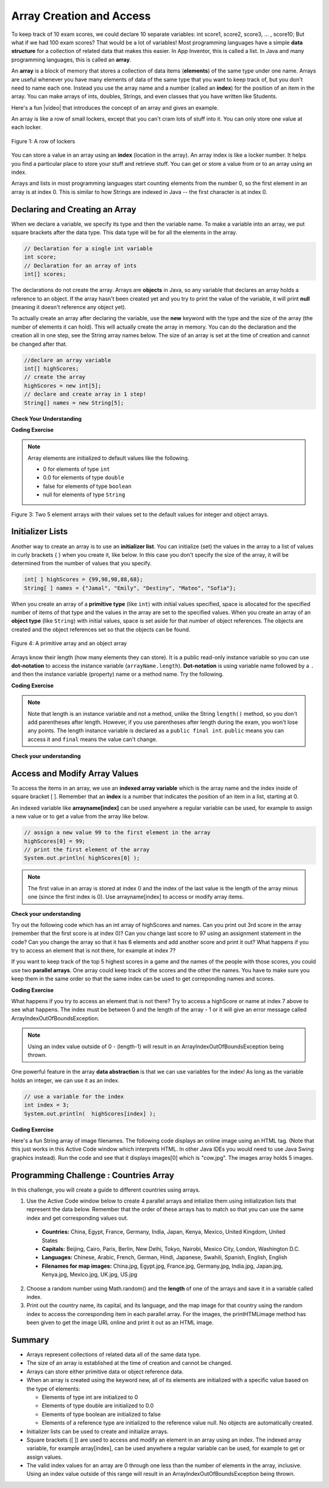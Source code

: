 .. qnum::
   :prefix: 7-1-
   :start: 1

.. |CodingEx| image:: ../../_static/codingExercise.png
    :width: 30px
    :align: middle
    :alt: coding exercise
    
    
.. |Exercise| image:: ../../_static/exercise.png
    :width: 35
    :align: middle
    :alt: exercise
    
    
.. |Groupwork| image:: ../../_static/groupwork.png
    :width: 35
    :align: middle
    :alt: groupwork
    

Array Creation and Access
--------------------------

..	index::
	single: array
	single: index
	pair: array; index

To keep track of 10 exam scores, we could declare 10 separate variables:  int score1, score2, score3, … , score10; 
But what if we had 100 exam scores? That would be a lot of variables! Most programming languages have a simple **data structure** for a collection of related data that makes this easier. In App Inventor, this is called a list. In Java and many programming languages, this is called an **array**.

An **array** is a block of memory that stores a collection of data items (**elements**) of the same type under one name. Arrays are useful whenever you have many elements of data of the same type that you want to keep track of, but you don't need to name each one. Instead you use the array name and a number (called an **index**) for the position of an item in the array. You can make arrays of ints, doubles, Strings, and even classes that you have written like Students. 

.. |video| raw:: html

   <a href="https://youtu.be/G7aF-OuLfl4" target="_blank">video</a>
   
Here's a fun |video| that introduces the concept of an array and gives an example.

.. youtube:: G7aF-OuLfl4
    :width: 640
    :align: center

An array is like a row of small lockers, except that you can't cram lots of stuff into it. You can only store one value at each locker.  


.. figure:: Figures/rowLockers.jpg
    :width: 400px
    :align: center
    :figclass: align-center

    Figure 1: A row of lockers

You can store a value in an array using an **index** (location in the array). An array index is like a locker number.  It helps you find a particular place to store your stuff and retrieve stuff.    You can get or store a value from or to an array using an index. 

Arrays and lists in most programming languages start counting elements from the number 0, 
so the first element in an array is at index 0. 
This is similar to how Strings are indexed in Java -- the first character is at index 0.  


Declaring and Creating an Array
===============================

When we declare a variable, we specify its type and then the variable name.  To make a variable into an array, we put square brackets after the data type. This data type will be for all the elements in the array.

.. code-block:: java 
   
   // Declaration for a single int variable 
   int score;
   // Declaration for an array of ints
   int[] scores;

The declarations do not create the array.  Arrays are **objects** in Java, so any variable that declares an array holds a reference to an object.  If the array hasn't been created yet and you try to print the value of the variable, it will print **null** (meaning it doesn't reference any object yet).  



To actually create an array after declaring the variable, use the **new** keyword with the type and the size of the array (the number of elements it can hold). This will actually create the array in memory.  You can do the declaration and the creation all in one step, see the String array names below. The size of an array is set at the time of creation and cannot be changed after that.

.. code-block:: java 
   
  //declare an array variable
  int[] highScores;
  // create the array
  highScores = new int[5];
  // declare and create array in 1 step!
  String[] names = new String[5];
  


|Exercise| **Check Your Understanding**

.. mchoice:: q7_1_1
   :practice: T
   :answer_a: int[] prices = new int[10];
   :answer_b: double[] prices = new double[10];
   :answer_c: double[] prices;
   :answer_d: double[10] prices = new double[];
   :correct: b
   :feedback_a: We need double for money amounts in prices.
   :feedback_b: Yes correct!
   :feedback_c: This declares the array but does not create it with new.
   :feedback_d: This is not the correct syntax.
   
   Which of the following creates an array of 10 doubles called prices?

|CodingEx| **Coding Exercise**




.. activecode:: code7_1_1
   :language: java
   :autograde: unittest
   :practice: T
   
   In the following code, add another array declaration that creates an array of 5 doubles called prices and another array of 5 Strings called names and corresponding System.out.println commands.
   ~~~~
   public class Test1
   {
      public static void main(String[] args)
      {
        // Array example
        int[] highScores = new int[10];
        // Add an array of 5 doubles called prices.
        
        // Add an array of 5 Strings called names.
      
        System.out.println("Array highScores declared with size " + highScores.length);
        // Print out the length of the new arrays
      }
   }
   ====
   import static org.junit.Assert.*;
    import org.junit.*;;
    import java.io.*;

    public class RunestoneTests extends CodeTestHelper
    {
        public RunestoneTests() {
            super("Test1");
        }

        @Test
        public void testDouble() throws IOException
        {
            String target = "new double[5];";
            boolean passed = checkCodeContains(target);
            assertTrue(passed);
        }

        @Test
        public void testString() throws IOException
        {
            String target = "new String[5];";
            boolean passed = checkCodeContains(target);
            assertTrue(passed);
        }
    }

..	index::
	pair: array; initialization
    
.. note::
  
   Array elements are initialized to default values like the following. 
   
   - 0 for elements of type ``int`` 
   - 0.0 for elements of type ``double`` 
   - false for elements of type ``boolean``
   - null for elements of type ``String`` 

.. figure:: Figures/arrayIndicies.png
    :width: 200px
    :align: center
    :figclass: align-center

    Figure 3: Two 5 element arrays with their values set to the default values for integer and object arrays.

Initializer Lists
============================

Another way to create an array is to use an **initializer list**. You can initialize (set) the values in the array to a list of values in curly brackets { } when you create it, like below.  In this case you don't specify the size of the array, it will be determined from the number of values that you specify.  

.. code-block:: java 

  int[ ] highScores = {99,98,98,88,68};
  String[ ] names = {"Jamal", "Emily", "Destiny", "Mateo", "Sofia"};
  
  

  
When you create an array of a **primitive type** (like ``int``) with initial values specified, space is allocated for the specified number of items of that type and the values in the array are set to the specified values.  When you create an array of an **object type** (like ``String``) with initial values, space is set aside for that number of object references.  The objects are created and the object references set so that the objects can be found. 

.. figure:: Figures/intAndStringArrays.png
    :width: 500
    :align: center
    :figclass: align-center

    Figure 4: A primitive array and an object array

..	index::
    single: dot-notation
	pair: array; length



Arrays know their length (how many elements they can store).  It is a public read-only instance variable so you can use **dot-notation** to access the instance variable (``arrayName.length``).  **Dot-notation** is using variable name followed by a ``.`` and then the instance variable (property) name or a method name. Try the following.

|CodingEx| **Coding Exercise**



.. activecode:: code7_1_2
   :language: java
   :autograde: unittest   
   
   Try running the code below to see the length. Try adding another value to the highScores initializer list and run again to see the length value change.
   ~~~~
   public class Test2
   {
      public static void main(String[] args)
      {
        int[ ] highScores = {99,98,98,88,68};
        System.out.println(highScores.length);
      }
   }
   ====
   // Test for Lesson 6.1.2 - While Loop FindAndReplace lclw1
    import static org.junit.Assert.*;
    import org.junit.*;;
    import java.io.*;

    public class RunestoneTests extends CodeTestHelper
    {
        public RunestoneTests() {
            super("Test2");
        }

        @Test
        public void testMain() throws IOException
        {
            String output = getMethodOutput("main").trim();
            String expect = "6";

            //boolean pass = !output.equals(expect.trim());

            boolean passed = getResults(expect, output, "Did you add another value?");
            assertTrue(passed);
        }

        @Test
        public void testChangedCode() {
            String origCode = "public class Test2 { public static void main (String [] args) { int [] highScores = {99,98,98,88,68}; System.out.println(highScores.length); } }";

            boolean changed = codeChanged(origCode);

            assertTrue(changed);

        }
    }


.. note::

   Note that length is an instance variable and not a method, unlike the String ``length()`` method, so you don't add parentheses after length.  However, if you use parentheses after length during the exam, you won't lose any points. The length instance variable is declared as a ``public final int``.  ``public`` means you can access it and ``final`` means the value can't change.
   


|Exercise| **Check your understanding**
   
.. mchoice:: q7_1_2
   :practice: T
   :answer_a: <code>highScores.length</code>
   :answer_b: <code>highScores.length - 1</code>
   :correct: b
   :feedback_a: Remember that the first element in an array starts at index 0. If the length (the number of elements) of the array is 5, at what index would you find the last element?  
   :feedback_b: Since the first element in an array is at index 0 the last element is the length minus 1.

   Which index is for the last element of an array called ``highScores``?
 

Access and Modify Array Values 
=====================================

To access the items in an array, we use an **indexed array variable** which is the array name and the 
index inside of square bracket [ ]. Remember that an **index** is a number that indicates 
the position of an item in a list, starting at 0. 

An indexed variable like **arrayname[index]** can be used anywhere a regular variable can be used, for example to assign a new value or to get a value from the array like below.


.. code-block:: java 
 
  // assign a new value 99 to the first element in the array
  highScores[0] = 99;
  // print the first element of the array
  System.out.println( highScores[0] );
  
.. note::

    The first value in an array is stored at index 0 and the index of the last value is the length of the array minus one (since the first index is 0). Use arrayname[index] to access or modify array items.
    



|Exercise| **Check your understanding**

.. mchoice:: q7_1_3
   :practice: T
   :answer_a: 0
   :answer_b: 1
   :correct: a
   :feedback_a: The index is really telling the computer how far the item is from the front of the array.  So the first element in an array is at index 0. 
   :feedback_b: While this matches with how we number some things, the first item in an array is at index 0.

   At what index do you find the first element of an array?
 

.. fillintheblank:: q7_1_4
    
    Fill in the blank with code to access the cars array.

    
   String[] cars = {"Honda", "Volvo", "BMW"};
   
   // Access cars array to get Volvo
   
   String v = |blank|;

   -   :cars\[1\]: Correct.
       :x: Use the array name cars with [ ] with a number in it. Don't use spaces in your answer! Remember that the first element in an array starts at index 0. 
       
.. fillintheblank:: q7_1_5

    Fill in the blank with code to access the cars array.  NOTE: The semicolon is provided for you after the box.
    
   String[] cars = {"Honda", "Volvo", "BMW"};
   
   // Set the first item of the cars array to be Toyota
   
   |blank|  = "Toyota";  

   -   :cars\[0\]: Correct.
       :x: Use the array name cars with [ ] with a number in it. Remember which index is for the first item in the array. Don't use spaces in your answer!

  
.. clickablearea:: q7_1_6
        :question: Click on the value at index 2 in the following array.
        :feedback: Remember that the first value is at index 0.  Click on an area again to unselect it and try again.
        :table:
        :correct: 1,3;
        :incorrect: 1,1;1,2;1,4;
        
        +----+----+----+----+
        | 4  | -2 |  8 | 7  |
        +----+----+----+----+


..  **Coding Exercise**

Try out the following code which has an int array of highScores and names. Can you print out 3rd score in the array (remember that the first score is at index 0)? Can you change last score to 97 using an assignment statement in the code? Can you change the array so that it has 6 elements and add another score and print it out? What happens if you try to access an element that is not there, for example at index 7?

.. activecode:: code7_1_3
   :language: java
   
   public class Test1
   {
      public static void main(String[] args)
      {
        // declare and create arrays
        int[ ] highScores = new int[5];
        // Print initial highScore
        System.out.println(scores[0]);
        // put values in highScore using an indexed variable
        highScores[0] = 99;
        highScores[1] = 98;
        highScores[2] = 98;
        highScores[3] = 88;
        highScores[4] = 68;

        // Print first highScore at index 0
        System.out.println( highScores[0] );

      }
   }


   



If you want to keep track of the top 5 highest scores in a game and the names of the people with those scores, you could use two **parallel arrays**.  One array could keep track of the scores and the other the names. You have to make sure you keep them in the same order so that the same index can be used to get correponding names and scores. 

|CodingEx| **Coding Exercise**



.. activecode:: code7_1_4
   :language: java
   :autograde: unittest   
   
   Try out the following code which has two parallel arrays, highScores and names. Can you print out Mateo's score? Can you change Sofia's score to 97 using an assignment statement in the code? Can you change the arrays so that they have 6 elements and add your name and score and print them out? 
   ~~~~
   public class Test1
   {
      public static void main(String[] args)
      {
        // declare, create, initialize arrays
        int[ ] highScores = {99,98,98,88,68};
        String[ ] names = {"Jamal", "Emily", "Destiny", "Mateo", "Sofia"}; 
        
        // Print corresponding names and scores
        System.out.println(names[0] + " has a score of " + highScores[0]);
        System.out.println(names[1] + " has a score of " + highScores[1]);
      }
   }
   ====
   // Test for Lesson 6.1.2 - While Loop FindAndReplace lclw1

    import static org.junit.Assert.*;
    import org.junit.*;;
    import java.io.*;

    public class RunestoneTests extends CodeTestHelper
    {
        public RunestoneTests() {
            super("Test1");
        }

        @Test
        public void test1() throws IOException
        {
            String output = getMethodOutput("main");
            String expect = "Jamal has a score of 99\nEmily has a score of 98";

            boolean passed = !output.equals(expect);

            passed = getResults(expect, output, "Did you change the main?", passed);
            assertTrue(passed);
        }

        @Test
        public void test2() throws IOException
        {
            String output = getMethodOutput("main");
            String expect = "Mateo has a score of 88";

            boolean passed = output.contains("Mateo");

            passed = getResults(expect, output, "Did you print out Mateo?", passed);
            assertTrue(passed);
        }
    }
   
What happens if you try to access an element that is not there? Try to access a highScore or name at index 7 above to see what happens. The index must be between 0 and the length of the array - 1 or it will give an error message called ArrayIndexOutOfBoundsException. 

.. note::

    Using an index value outside of 0 - (length-1) will result in an ArrayIndexOutOfBoundsException being thrown.  
 

One powerful feature in the array **data abstraction** is that we can use variables for the index! As long as the variable holds an integer, we can use it as an index. 

.. code-block:: java 
 
  // use a variable for the index
  int index = 3;
  System.out.println(  highScores[index] );

.. image:: 6-1-images/cow.jpg
    :width: 150
    :align: left
    
|CodingEx| **Coding Exercise**

Here's a fun String array of image filenames. The following code displays an online image using an HTML tag. (Note that this just works in this Active Code window which interprets HTML. In other Java IDEs you would need to use Java Swing graphics instead). Run the code and see that it displays images[0] which is "cow.jpg". The images array holds 5 images. 


    
.. activecode:: code7_1_5
   :language: java
   
   Can you change the index variable's value so that it prints out the puppy image? Can you print out the reindeer? Try all of them! What indices did you need to use? Then try using a random number for the index instead. Remember that (int)(Math.random()*max) will return a number from 0 up to max. What's the maximum number it can be for this array?
   ~~~~
   public class ImageEx
   { 
    public static void main(String[] args)
    {
        String[] images = {"cow.jpg", "kitten.jpg", 
                  "puppy.jpg", "pig.jpg", "reindeer.jpg"};
   
        // Change index to see different images in the array!
        // Can you have it pick out a random image?
        int index = 0;
        printHTMLimage( images[index] );
     }
      
     // This method will just work in Active Code which interprets html
     public static void printHTMLimage(String filename)
     {
        String baseURL = "https://raw.githubusercontent.com/bhoffman0/CSAwesome/master/_sources/Unit6-Arrays/6-1-images/";
        System.out.print("<img src=" + baseURL + filename + ">");
      }
    }  

|Groupwork| Programming Challenge : Countries Array
===================================================
    
In this challenge, you will create a guide to different countries using arrays. 

1. Use the Active Code window below to create 4 parallel arrays and intialize them using initialization lists that represent the data below. Remember that the order of these arrays has to match so that you can use the same index and get corresponding values out.

  - **Countries:** China, Egypt, France, Germany, India, Japan, Kenya, Mexico, United Kingdom, United States
  - **Capitals:** Beijing, Cairo, Paris, Berlin, New Delhi, Tokyo, Nairobi, Mexico City, London, Washington D.C.
  - **Languages:** Chinese, Arabic, French, German, Hindi, Japanese, Swahili, Spanish, English, English
  - **Filenames for map images:** China.jpg, Egypt.jpg, France.jpg, Germany.jpg, India.jpg, Japan.jpg, Kenya.jpg, Mexico.jpg, UK.jpg, US.jpg




2. Choose a random number using Math.random() and the **length** of one of the arrays and save it in a variable called index. 

3. Print out the country name, its capital, and its language, and the map image for that country using the random index to access the corresponding item in each parallel array. For the images, the printHTMLimage method has been given to get the image URL online and print it out as an HTML image.

.. activecode:: code7_1_6
   :language: java
   :autograde: unittest        
   
   public class Countries
   {
     public static void main(String[] args)
     {
        // 1. Declare 4 arrays and initialize them to the given values. 
        // Countries: China, Egypt, France, Germany, India, Japan, Kenya, Mexico, United Kingdom, United States
        // Capitals: Beijing, Cairo, Paris, Berlin, New Delhi, Tokyo, Nairobi, Mexico City, London, Washington D.C.
        // Languages: Chinese, Arabic, French, German, Hindi, Japanese, Swahili, Spanish, English, English
        // Filenames for map images: China.jpg, Egypt.jpg, France.jpg, Germany.jpg, India.jpg, Japan.jpg, Kenya.jpg, Mexico.jpg, UK.jpg, US.jpg
        
        // 2. Pick a random number up to the length of one of the arrays and save in the variable index
        
        // 3. Print out the info in each array using the random index
        
        // Sample image printing - this will only work in Active Code
        // printHTMLimage( images[index] );

      }
      
      // This method will just work in Active Code which interprets html
      public static void printHTMLimage(String filename)
      {
        String baseURL = "https://raw.githubusercontent.com/bhoffman0/CSAwesome/master/_sources/Unit6-Arrays/6-1-images/";
        System.out.print("<img src=" + baseURL + filename + ">");
      }
     }
     ====
     // Test for Lesson 6.1 - challenge
     import static org.junit.Assert.*;
     import org.junit.*;;
     import java.io.*;

     public class RunestoneTests extends CodeTestHelper
     {
        public RunestoneTests() {
            super("Countries");
        }

        @Test
        public void test1() throws IOException
        {
            String output = getMethodOutput("main");
            String expect = "Country Capital Language Image";

            int len = expect.split(" ").length;

            boolean passed = len == 4 && output.contains(".jpg");

            passed = getResults(expect, expect, "Did you print all the info?", passed);
            assertTrue(passed);
        }

        @Test
        public void test2() throws IOException
        {
            String output = getMethodOutput("main");
            String expect = "<img src";

            boolean passed = output.contains(expect);

            //passed = getResults(expect + "...", output, "Did you uncomment the image code?", passed);
            passed = getResults("image", "image", "Did you uncomment the image code?", passed);
            assertTrue(passed);
        }

        @Test
        public void test3() throws IOException
        {
            String[] lines = new String[10];

            for (int i = 0; i < lines.length; i++)
            {
                lines[i] = getMethodOutput("main");
            }

            int difft = 10;

            for (int i = 0; i < lines.length-1; i++) {
                if (lines[i].equals(lines[i+1])) {
                    difft--;
                }
            }

            boolean passed = difft > 3;

            passed = getResults("> 3 Countries", difft + " countries", "Can pick a random different country > 3 times?", passed);
            assertTrue(passed);
        }


        @Test
        public void testArrays() throws IOException {
            //System.out.println(program);
            String program = getCode();

            int arrays = 0;
            int index = program.indexOf("String[]");
            while (index >= 0) {
                arrays++;
                index = program.indexOf("String[]", index + 7);
            }

            boolean passed = getResults("5 x String[]", arrays + " x String[]", "Did you declare 4 arrays?");
            assertTrue(passed);
        }
     }
    
Summary
=========

- Arrays represent collections of related data all of the same data type. 

- The size of an array is established at the time of creation and cannot be changed.

- Arrays can store either primitive data or object reference data.

- When an array is created using the keyword new, all of its elements are initialized with a specific value based on the type of elements:

  - Elements of type int are initialized to 0
  - Elements of type double are initialized to 0.0
  - Elements of type boolean are initialized to false
  - Elements of a reference type are initialized to the reference value null. No objects are automatically created.
  
- Initializer lists can be used to create and initialize arrays.

- Square brackets ([ ]) are used to access and modify an element in an array using an index. The indexed array variable, for example array[index], can be used anywhere a regular variable can be used, for example to get or assign values.

- The valid index values for an array are 0 through one less than the number of elements in the array, inclusive. Using an index value outside of this range will result in an ArrayIndexOutOfBoundsException being thrown.
